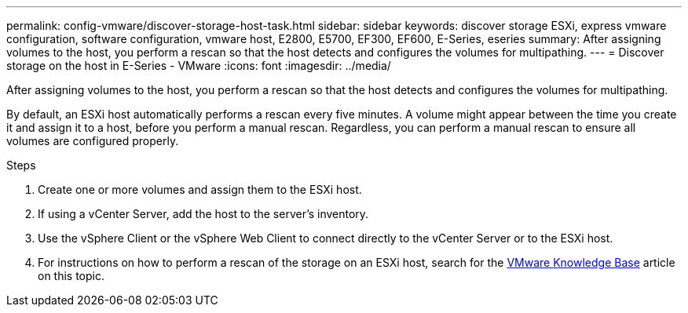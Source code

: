 ---
permalink: config-vmware/discover-storage-host-task.html
sidebar: sidebar
keywords: discover storage ESXi, express vmware configuration, software configuration, vmware host, E2800, E5700, EF300, EF600, E-Series, eseries
summary: After assigning volumes to the host, you perform a rescan so that the host detects and configures the volumes for multipathing.
---
= Discover storage on the host in E-Series - VMware
:icons: font
:imagesdir: ../media/

[.lead]
After assigning volumes to the host, you perform a rescan so that the host detects and configures the volumes for multipathing.

By default, an ESXi host automatically performs a rescan every five minutes. A volume might appear between the time you create it and assign it to a host, before you perform a manual rescan. Regardless, you can perform a manual rescan to ensure all volumes are configured properly.

.Steps

. Create one or more volumes and assign them to the ESXi host.
. If using a vCenter Server, add the host to the server's inventory.
. Use the vSphere Client or the vSphere Web Client to connect directly to the vCenter Server or to the ESXi host.
. For instructions on how to perform a rescan of the storage on an ESXi host, search for the https://support.broadcom.com/[VMware Knowledge Base^] article on this topic.
